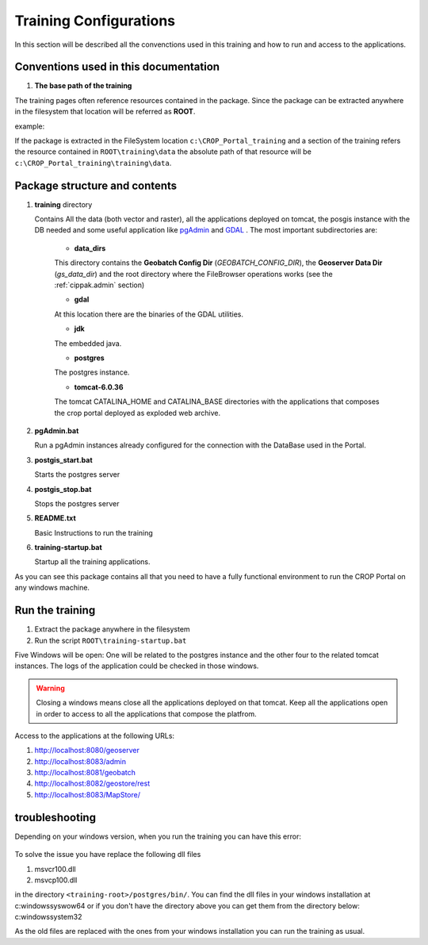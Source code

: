 .. module:: cippak.system_config
   :synopsis: Learn how to configure the system.

.. cippak.system_config:

=======================
Training Configurations
=======================

In this section will be described all the convenctions used in this training and how to run and access to the applications.

Conventions used in this documentation
======================================

#. **The base path of the training**

The training pages often reference resources contained in the package. Since the package can be extracted anywhere in the filesystem that location will be referred as **ROOT**.

example:

If the package is extracted in the FileSystem location ``c:\CROP_Portal_training`` and a section of the training refers the resource contained in ``ROOT\training\data`` the absolute path of that resource will be ``c:\CROP_Portal_training\training\data``.

Package structure and contents
==============================

#.  **training** directory

    Contains All the data (both vector and raster), all the applications deployed on tomcat, the posgis instance with the DB needed and some useful application like `pgAdmin <http://www.pgadmin.org/>`_ and `GDAL <http://www.gdal.org/>`_ . The most important subdirectories are:

	* **data_dirs**
	
	This directory contains the **Geobatch Config Dir** (*GEOBATCH_CONFIG_DIR*), the **Geoserver Data Dir** (*gs_data_dir*) and the root directory where the FileBrowser operations works (see the :ref:`cippak.admin` section)
	
	* **gdal**
	
	At this location there are the binaries of the GDAL utilities.
	
	*  **jdk**

	The embedded java.
	
	* **postgres**
	
	The postgres instance.
	
	* **tomcat-6.0.36**
	
	The tomcat CATALINA_HOME and CATALINA_BASE directories with the applications that composes the crop portal deployed as exploded web archive.

#.  **pgAdmin.bat**

    Run a pgAdmin instances already configured for the connection with the DataBase used in the Portal.
    
#.  **postgis_start.bat**

    Starts the postgres server
	
#.  **postgis_stop.bat**

    Stops the postgres server

#.  **README.txt**

    Basic Instructions to run the training
    
#.  **training-startup.bat**

    Startup all the training applications.
    
As you can see this package contains all that you need to have a fully functional environment to run the CROP Portal on any windows machine.

Run the training
================

#. Extract the package anywhere in the filesystem

#. Run the script ``ROOT\training-startup.bat``

Five Windows will be open: One will be related to the postgres instance and the other four to the related tomcat instances. The logs of the application could be checked in those windows.

.. warning:: Closing a windows means close all the applications deployed on that tomcat. Keep all the applications open in order to access to all the applications that compose the platfrom.

Access to the applications at the following URLs:

#. http://localhost:8080/geoserver

#. http://localhost:8083/admin

#. http://localhost:8081/geobatch

#. http://localhost:8082/geostore/rest

#. http://localhost:8083/MapStore/

troubleshooting
===============
Depending on your windows version, when you run the training you can have this error:

.. figure::  img/error_dll_corrupted.png  
   :align:   center

To solve the issue you have replace the following dll files 

#. msvcr100.dll
#. msvcp100.dll

in the directory ``<training-root>/postgres/bin/``. You can find the dll files in your windows installation at 
c:\windows\syswow64 
or if you don't have the directory above you can get them from the directory below: 
c:\windows\system32 

As the old files are replaced with the ones from your windows installation you can run the training as usual. 
